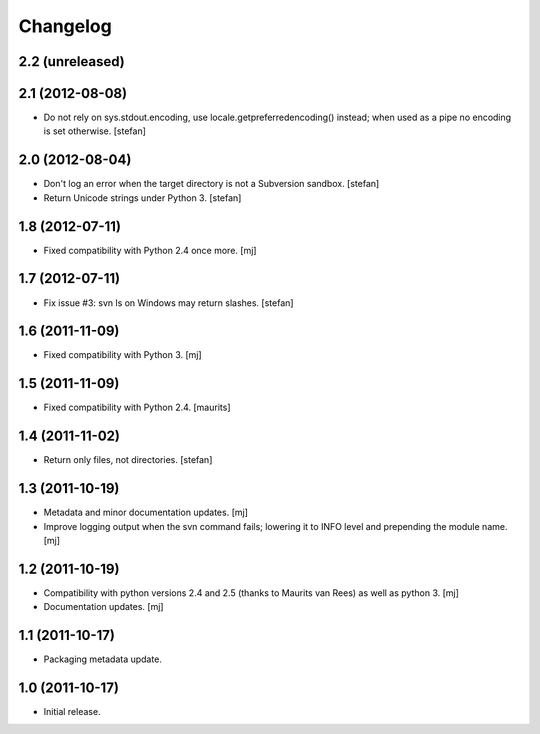 Changelog
=========

2.2 (unreleased)
----------------

2.1 (2012-08-08)
----------------

* Do not rely on sys.stdout.encoding, use locale.getpreferredencoding()
  instead; when used as a pipe no encoding is set otherwise.
  [stefan]

2.0 (2012-08-04)
----------------

* Don't log an error when the target directory is not a Subversion sandbox.
  [stefan]

* Return Unicode strings under Python 3.
  [stefan]

1.8 (2012-07-11)
----------------

* Fixed compatibility with Python 2.4 once more.
  [mj]

1.7 (2012-07-11)
----------------

* Fix issue #3: svn ls on Windows may return slashes.
  [stefan]

1.6 (2011-11-09)
----------------

* Fixed compatibility with Python 3.
  [mj]

1.5 (2011-11-09)
----------------

* Fixed compatibility with Python 2.4.
  [maurits]

1.4 (2011-11-02)
----------------

* Return only files, not directories.
  [stefan]

1.3 (2011-10-19)
----------------

* Metadata and minor documentation updates.
  [mj]

* Improve logging output when the svn command fails; lowering it to INFO
  level and prepending the module name.
  [mj]

1.2 (2011-10-19)
----------------

* Compatibility with python versions 2.4 and 2.5 (thanks to Maurits van Rees)
  as well as python 3.
  [mj]

* Documentation updates.
  [mj]

1.1 (2011-10-17)
----------------

* Packaging metadata update.

1.0 (2011-10-17)
----------------

* Initial release.
